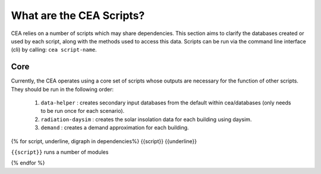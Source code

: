 What are the CEA Scripts?
=========================
CEA relies on a number of scripts which may share dependencies.
This section aims to clarify the databases created or used by each script, along with the methods used
to access this data. Scripts can be run via the command line interface (cli) by calling: ``cea script-name``.

Core
----
Currently, the CEA operates using a core set of scripts whose outputs are necessary for the function of
other scripts. They should be run in the following order:

    #.   ``data-helper`` : creates secondary input databases from the default within cea/databases
         (only needs to be run once for each scenario).
    #.   ``radiation-daysim`` : creates the solar insolation data for each building using daysim.
    #.   ``demand`` : creates a demand approximation for each building.

.. graphviz::

    digraph trace_inputlocator {
        rankdir="LR";
        node [shape=box, style=filled, fillcolor=peachpuff]
        graph [overlap = false];
        "data-helper"[style=filled, fillcolor=darkorange];
        "demand"[style=filled, fillcolor=darkorange];
        "radiation-daysim"[style=filled, fillcolor=darkorange];
        "databases/CH/archetypes" -> "data-helper"
        "inputs/building-properties" -> "data-helper"
        "databases/CH/archetypes" -> "demand"
        "inputs/building-properties" -> "demand"
        "databases/CH/systems" -> "demand"
        "databases/CH/lifecycle" -> "demand"
        "outputs/data/solar-radiation" -> "demand"
        "databases/CH/systems" -> "demand"
        "../../users/jack/documents/github/cityenergyanalyst/cea/databases/weather" -> "demand"
        "inputs/building-geometry" -> "demand"
        "inputs/building-properties" -> "radiation-daysim"
        "inputs/building-geometry" -> "radiation-daysim"
        "databases/CH/systems" -> "radiation-daysim"
        "inputs/topography" -> "radiation-daysim"
        "../../users/jack/documents/github/cityenergyanalyst/cea/databases/weather" -> "radiation-daysim"
        "inputs/building-geometry" -> "radiation-daysim"
        "data-helper" -> "inputs/building-properties"
        "demand" -> "outputs/data/demand"
        "radiation-daysim" -> "outputs/data/solar-radiation"
        }

{% for script, underline, digraph in dependencies%}
{{script}}
{{underline}}

``{{script}}`` runs a number of modules

.. graphviz::

    {{digraph}}
{% endfor %}
